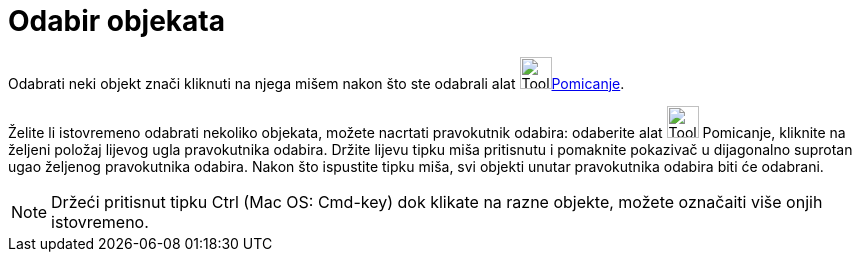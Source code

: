 = Odabir objekata
:page-en: Selecting_objects
ifdef::env-github[:imagesdir: /hr/modules/ROOT/assets/images]

Odabrati neki objekt znači kliknuti na njega mišem nakon što ste odabrali alat image:Tool_Move.gif[Tool
Move.gif,width=32,height=32]xref:/tools/Pomicanje.adoc[Pomicanje].

Želite li istovremeno odabrati nekoliko objekata, možete nacrtati pravokutnik odabira: odaberite alat
image:Tool_Move.gif[Tool Move.gif,width=32,height=32] Pomicanje, kliknite na željeni položaj lijevog ugla pravokutnika
odabira. Držite lijevu tipku miša pritisnutu i pomaknite pokazivač u dijagonalno suprotan ugao željenog pravokutnika
odabira. Nakon što ispustite tipku miša, svi objekti unutar pravokutnika odabira biti će odabrani.

[NOTE]
====

Držeći pritisnut tipku Ctrl (Mac OS: Cmd-key) dok klikate na razne objekte, možete označaiti više onjih istovremeno.

====
